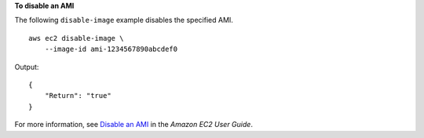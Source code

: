 **To disable an AMI**

The following ``disable-image`` example disables the specified AMI. ::

    aws ec2 disable-image \
        --image-id ami-1234567890abcdef0

Output::

    {
        "Return": "true"
    }

For more information, see `Disable an AMI <https://docs.aws.amazon.com/AWSEC2/latest/UserGuide/disable-an-ami.html>`__ in the *Amazon EC2 User Guide*.
